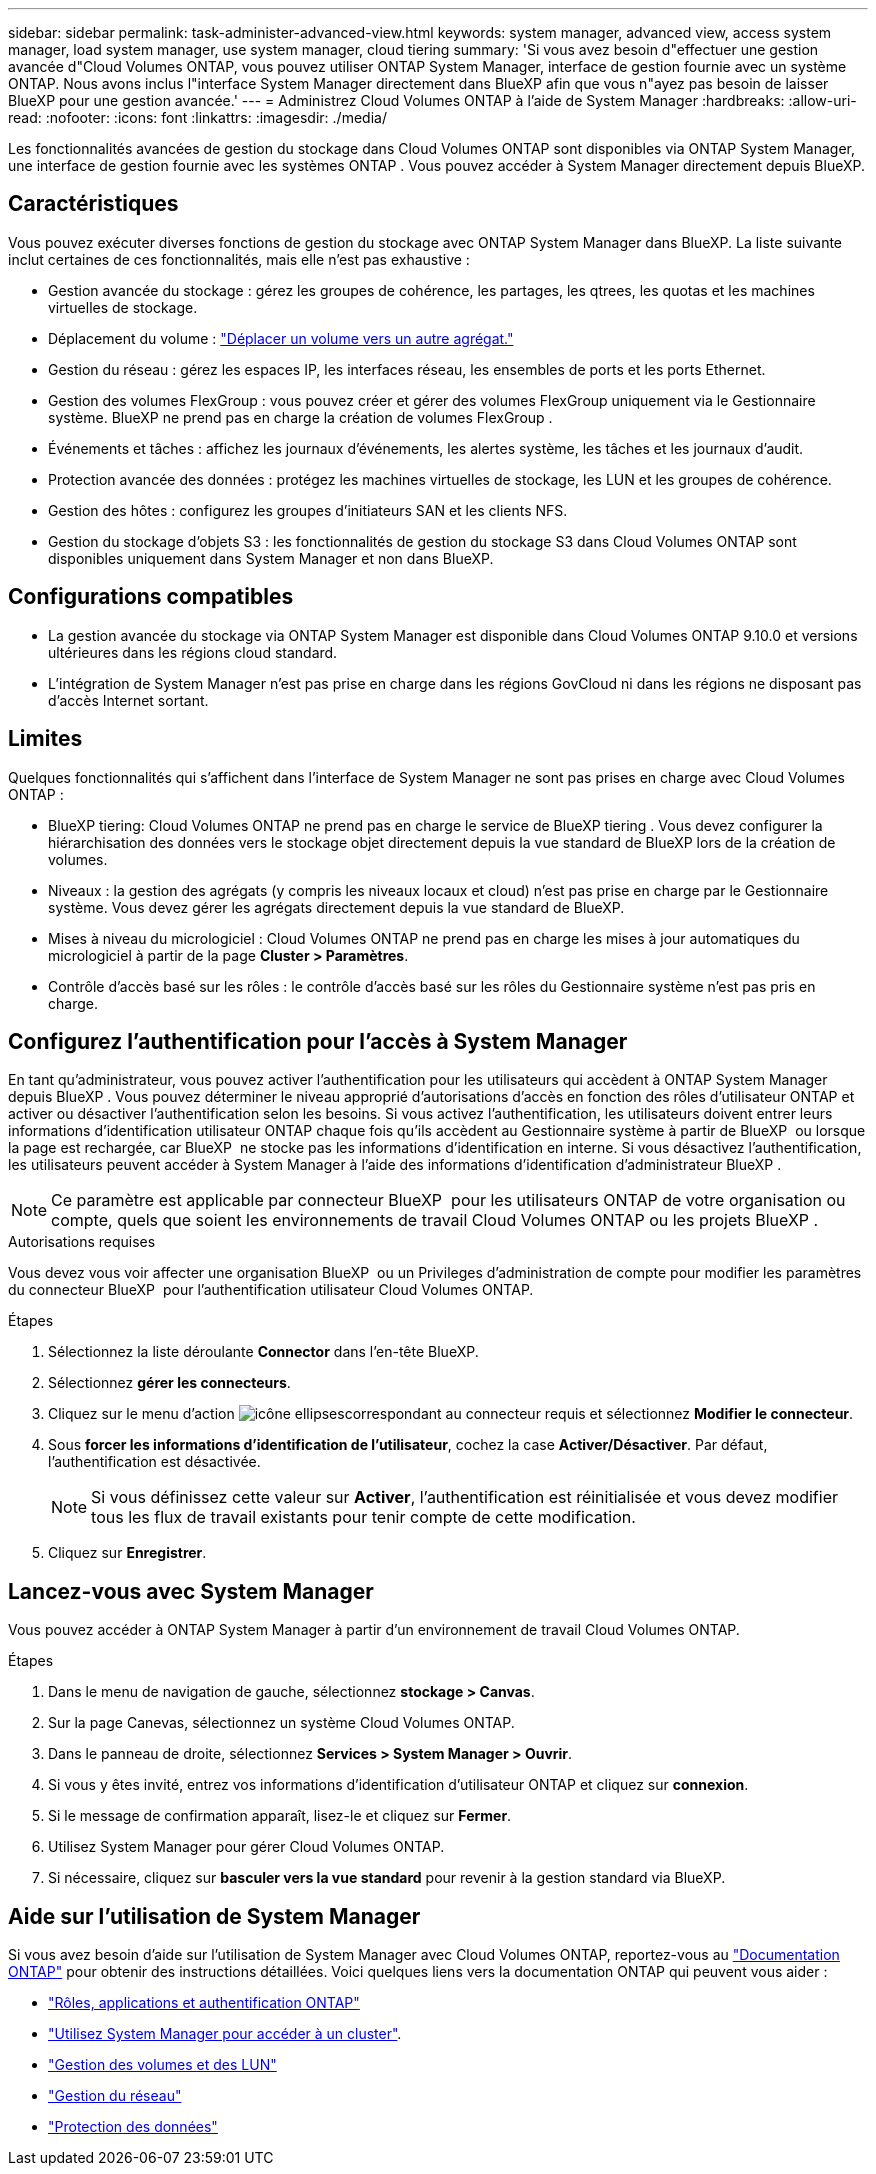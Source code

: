 ---
sidebar: sidebar 
permalink: task-administer-advanced-view.html 
keywords: system manager, advanced view, access system manager, load system manager, use system manager, cloud tiering 
summary: 'Si vous avez besoin d"effectuer une gestion avancée d"Cloud Volumes ONTAP, vous pouvez utiliser ONTAP System Manager, interface de gestion fournie avec un système ONTAP. Nous avons inclus l"interface System Manager directement dans BlueXP afin que vous n"ayez pas besoin de laisser BlueXP pour une gestion avancée.' 
---
= Administrez Cloud Volumes ONTAP à l'aide de System Manager
:hardbreaks:
:allow-uri-read: 
:nofooter: 
:icons: font
:linkattrs: 
:imagesdir: ./media/


[role="lead"]
Les fonctionnalités avancées de gestion du stockage dans Cloud Volumes ONTAP sont disponibles via ONTAP System Manager, une interface de gestion fournie avec les systèmes ONTAP . Vous pouvez accéder à System Manager directement depuis BlueXP.



== Caractéristiques

Vous pouvez exécuter diverses fonctions de gestion du stockage avec ONTAP System Manager dans BlueXP. La liste suivante inclut certaines de ces fonctionnalités, mais elle n'est pas exhaustive :

* Gestion avancée du stockage : gérez les groupes de cohérence, les partages, les qtrees, les quotas et les machines virtuelles de stockage.
* Déplacement du volume : link:task-manage-volumes.html#move-a-volume["Déplacer un volume vers un autre agrégat."]
* Gestion du réseau : gérez les espaces IP, les interfaces réseau, les ensembles de ports et les ports Ethernet.
* Gestion des volumes FlexGroup : vous pouvez créer et gérer des volumes FlexGroup uniquement via le Gestionnaire système. BlueXP ne prend pas en charge la création de volumes FlexGroup .
* Événements et tâches : affichez les journaux d’événements, les alertes système, les tâches et les journaux d’audit.
* Protection avancée des données : protégez les machines virtuelles de stockage, les LUN et les groupes de cohérence.
* Gestion des hôtes : configurez les groupes d’initiateurs SAN et les clients NFS.
* Gestion du stockage d'objets S3 : les fonctionnalités de gestion du stockage S3 dans Cloud Volumes ONTAP sont disponibles uniquement dans System Manager et non dans BlueXP.




== Configurations compatibles

* La gestion avancée du stockage via ONTAP System Manager est disponible dans Cloud Volumes ONTAP 9.10.0 et versions ultérieures dans les régions cloud standard.
* L'intégration de System Manager n'est pas prise en charge dans les régions GovCloud ni dans les régions ne disposant pas d'accès Internet sortant.




== Limites

Quelques fonctionnalités qui s'affichent dans l'interface de System Manager ne sont pas prises en charge avec Cloud Volumes ONTAP :

* BlueXP tiering: Cloud Volumes ONTAP ne prend pas en charge le service de BlueXP tiering . Vous devez configurer la hiérarchisation des données vers le stockage objet directement depuis la vue standard de BlueXP lors de la création de volumes.
* Niveaux : la gestion des agrégats (y compris les niveaux locaux et cloud) n'est pas prise en charge par le Gestionnaire système. Vous devez gérer les agrégats directement depuis la vue standard de BlueXP.
* Mises à niveau du micrologiciel : Cloud Volumes ONTAP ne prend pas en charge les mises à jour automatiques du micrologiciel à partir de la page *Cluster > Paramètres*.
* Contrôle d'accès basé sur les rôles : le contrôle d'accès basé sur les rôles du Gestionnaire système n'est pas pris en charge.




== Configurez l'authentification pour l'accès à System Manager

En tant qu'administrateur, vous pouvez activer l'authentification pour les utilisateurs qui accèdent à ONTAP System Manager depuis BlueXP . Vous pouvez déterminer le niveau approprié d'autorisations d'accès en fonction des rôles d'utilisateur ONTAP et activer ou désactiver l'authentification selon les besoins. Si vous activez l'authentification, les utilisateurs doivent entrer leurs informations d'identification utilisateur ONTAP chaque fois qu'ils accèdent au Gestionnaire système à partir de BlueXP  ou lorsque la page est rechargée, car BlueXP  ne stocke pas les informations d'identification en interne. Si vous désactivez l'authentification, les utilisateurs peuvent accéder à System Manager à l'aide des informations d'identification d'administrateur BlueXP .


NOTE: Ce paramètre est applicable par connecteur BlueXP  pour les utilisateurs ONTAP de votre organisation ou compte, quels que soient les environnements de travail Cloud Volumes ONTAP ou les projets BlueXP .

.Autorisations requises
Vous devez vous voir affecter une organisation BlueXP  ou un Privileges d'administration de compte pour modifier les paramètres du connecteur BlueXP  pour l'authentification utilisateur Cloud Volumes ONTAP.

.Étapes
. Sélectionnez la liste déroulante *Connector* dans l'en-tête BlueXP.
. Sélectionnez *gérer les connecteurs*.
. Cliquez sur le menu d'action image:icon-action.png["icône ellipses"]correspondant au connecteur requis et sélectionnez *Modifier le connecteur*.
. Sous *forcer les informations d'identification de l'utilisateur*, cochez la case *Activer/Désactiver*. Par défaut, l'authentification est désactivée.
+

NOTE: Si vous définissez cette valeur sur *Activer*, l'authentification est réinitialisée et vous devez modifier tous les flux de travail existants pour tenir compte de cette modification.

. Cliquez sur *Enregistrer*.




== Lancez-vous avec System Manager

Vous pouvez accéder à ONTAP System Manager à partir d'un environnement de travail Cloud Volumes ONTAP.

.Étapes
. Dans le menu de navigation de gauche, sélectionnez *stockage > Canvas*.
. Sur la page Canevas, sélectionnez un système Cloud Volumes ONTAP.
. Dans le panneau de droite, sélectionnez *Services > System Manager > Ouvrir*.
. Si vous y êtes invité, entrez vos informations d'identification d'utilisateur ONTAP et cliquez sur *connexion*.
. Si le message de confirmation apparaît, lisez-le et cliquez sur *Fermer*.
. Utilisez System Manager pour gérer Cloud Volumes ONTAP.
. Si nécessaire, cliquez sur *basculer vers la vue standard* pour revenir à la gestion standard via BlueXP.




== Aide sur l'utilisation de System Manager

Si vous avez besoin d'aide sur l'utilisation de System Manager avec Cloud Volumes ONTAP, reportez-vous au https://docs.netapp.com/us-en/ontap/index.html["Documentation ONTAP"^] pour obtenir des instructions détaillées. Voici quelques liens vers la documentation ONTAP qui peuvent vous aider :

* https://docs.netapp.com/us-en/ontap/ontap-security-hardening/roles-applications-authentication.html["Rôles, applications et authentification ONTAP"^]
* https://docs.netapp.com/us-en/ontap/system-admin/access-cluster-system-manager-browser-task.html["Utilisez System Manager pour accéder à un cluster"^].
* https://docs.netapp.com/us-en/ontap/volume-admin-overview-concept.html["Gestion des volumes et des LUN"^]
* https://docs.netapp.com/us-en/ontap/network-manage-overview-concept.html["Gestion du réseau"^]
* https://docs.netapp.com/us-en/ontap/concept_dp_overview.html["Protection des données"^]

